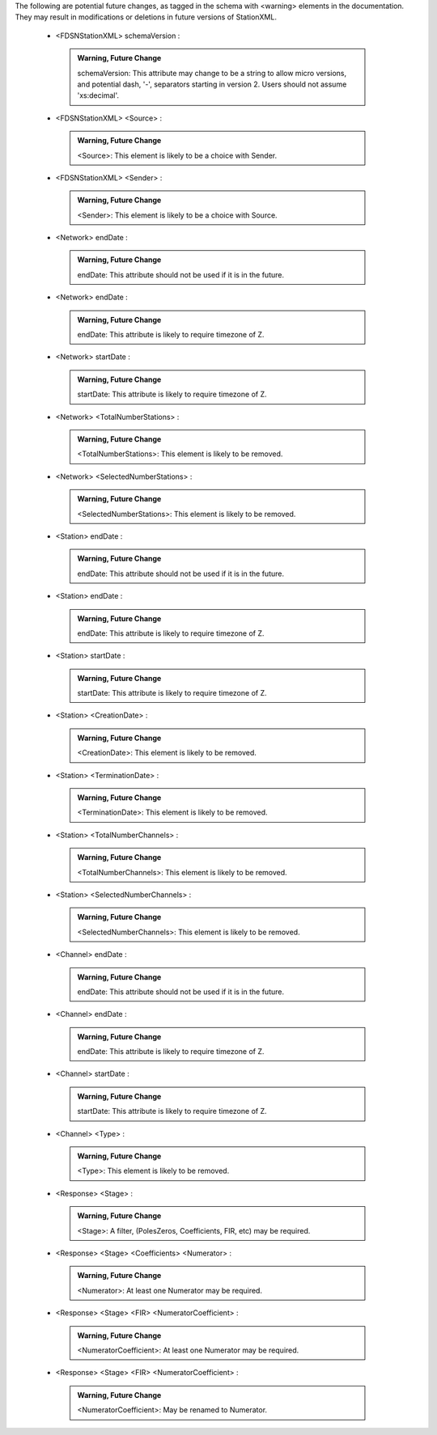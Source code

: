 .. Put any comments here

  Warning, this file is regenerated from the annotations in the schema file.

  Any changes will be overwritten by convert_xsd_to_rst.py.





The following are potential future changes, as tagged in the schema with <warning> elements in the documentation. They may result in modifications or deletions in future versions of StationXML.







  -     <FDSNStationXML> schemaVersion : 

     .. admonition:: Warning, Future Change

       schemaVersion: This attribute may change to be a string to allow micro versions, and potential dash, '-', separators starting in version 2. Users should not assume 'xs:decimal'.




  -     <FDSNStationXML> <Source> : 

     .. admonition:: Warning, Future Change

       <Source>: This element is likely to be a choice with Sender.




  -     <FDSNStationXML> <Sender> : 

     .. admonition:: Warning, Future Change

       <Sender>: This element is likely to be a choice with Source.




  -     <Network> endDate : 

     .. admonition:: Warning, Future Change

       endDate: This attribute should not be used if it is in the future.




  -     <Network> endDate : 

     .. admonition:: Warning, Future Change

       endDate: This attribute is likely to require timezone of Z.




  -     <Network> startDate : 

     .. admonition:: Warning, Future Change

       startDate: This attribute is likely to require timezone of Z.




  -     <Network> <TotalNumberStations> : 

     .. admonition:: Warning, Future Change

       <TotalNumberStations>: This element is likely to be removed.




  -     <Network> <SelectedNumberStations> : 

     .. admonition:: Warning, Future Change

       <SelectedNumberStations>: This element is likely to be removed.




  -     <Station> endDate : 

     .. admonition:: Warning, Future Change

       endDate: This attribute should not be used if it is in the future.




  -     <Station> endDate : 

     .. admonition:: Warning, Future Change

       endDate: This attribute is likely to require timezone of Z.




  -     <Station> startDate : 

     .. admonition:: Warning, Future Change

       startDate: This attribute is likely to require timezone of Z.




  -     <Station> <CreationDate> : 

     .. admonition:: Warning, Future Change

       <CreationDate>: This element is likely to be removed.




  -     <Station> <TerminationDate> : 

     .. admonition:: Warning, Future Change

       <TerminationDate>: This element is likely to be removed.




  -     <Station> <TotalNumberChannels> : 

     .. admonition:: Warning, Future Change

       <TotalNumberChannels>: This element is likely to be removed.




  -     <Station> <SelectedNumberChannels> : 

     .. admonition:: Warning, Future Change

       <SelectedNumberChannels>: This element is likely to be removed.




  -     <Channel> endDate : 

     .. admonition:: Warning, Future Change

       endDate: This attribute should not be used if it is in the future.




  -     <Channel> endDate : 

     .. admonition:: Warning, Future Change

       endDate: This attribute is likely to require timezone of Z.




  -     <Channel> startDate : 

     .. admonition:: Warning, Future Change

       startDate: This attribute is likely to require timezone of Z.




  -     <Channel> <Type> : 

     .. admonition:: Warning, Future Change

       <Type>: This element is likely to be removed.




  -     <Response> <Stage> : 

     .. admonition:: Warning, Future Change

       <Stage>: A filter, (PolesZeros, Coefficients, FIR, etc) may be required.




  -     <Response> <Stage> <Coefficients> <Numerator> : 

     .. admonition:: Warning, Future Change

       <Numerator>: At least one Numerator may be required.




  -     <Response> <Stage> <FIR> <NumeratorCoefficient> : 

     .. admonition:: Warning, Future Change

       <NumeratorCoefficient>: At least one Numerator may be required.




  -     <Response> <Stage> <FIR> <NumeratorCoefficient> : 

     .. admonition:: Warning, Future Change

       <NumeratorCoefficient>: May be renamed to Numerator.

